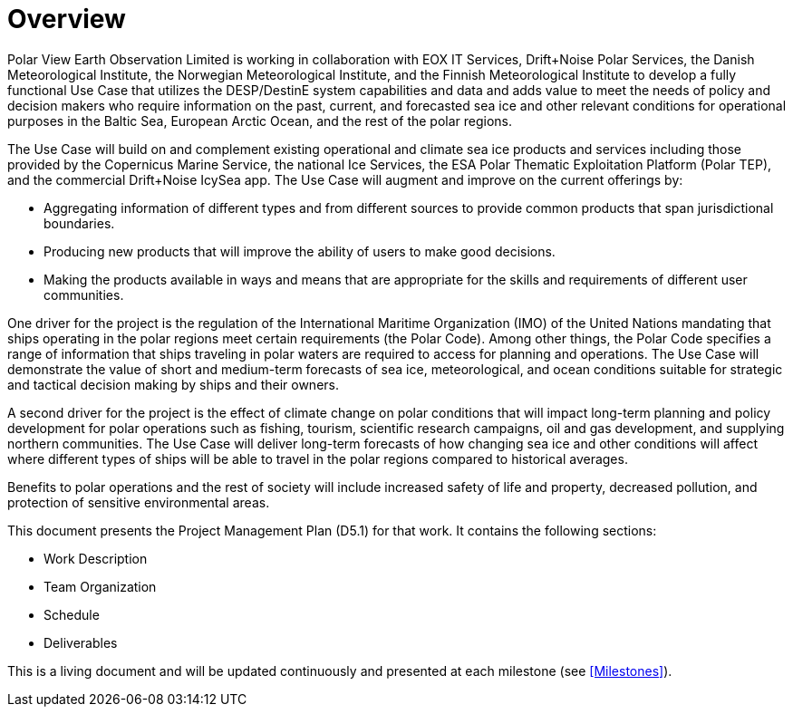 [[mainOverview]]
= Overview
:xrefstyle: short

Polar View Earth Observation Limited is working in collaboration with
EOX IT Services, Drift+Noise Polar Services, the Danish Meteorological
Institute, the Norwegian Meteorological Institute, and the Finnish
Meteorological Institute to develop a fully functional Use Case that
utilizes the DESP/DestinE system capabilities and data and adds value to
meet the needs of policy and decision makers who require information on
the past, current, and forecasted sea ice and other relevant conditions
for operational purposes in the Baltic Sea, European Arctic Ocean, and
the rest of the polar regions.

The Use Case will build on and complement existing operational and
climate sea ice products and services including those provided by the
Copernicus Marine Service, the national Ice Services, the ESA Polar
Thematic Exploitation Platform (Polar TEP), and the commercial
Drift+Noise IcySea app. The Use Case will augment and improve on the
current offerings by:

- Aggregating information of different types and from different
  sources to provide common products that span jurisdictional
  boundaries.

- Producing new products that will improve the ability of users to
  make good decisions.

- Making the products available in ways and means that are appropriate
  for the skills and requirements of different user communities.

One driver for the project is the regulation of the International
Maritime Organization (IMO) of the United Nations mandating that ships
operating in the polar regions meet certain requirements (the Polar
Code). Among other things, the Polar Code specifies a range of
information that ships traveling in polar waters are required to access
for planning and operations. The Use Case will demonstrate the value of
short and medium-term forecasts of sea ice, meteorological, and ocean
conditions suitable for strategic and tactical decision making by ships
and their owners.

A second driver for the project is the effect of climate change on polar
conditions that will impact long-term planning and policy development
for polar operations such as fishing, tourism, scientific research
campaigns, oil and gas development, and supplying northern communities.
The Use Case will deliver long-term forecasts of how changing sea ice
and other conditions will affect where different types of ships will be
able to travel in the polar regions compared to historical averages.

Benefits to polar operations and the rest of society will include
increased safety of life and property, decreased pollution, and
protection of sensitive environmental areas.

This document presents the Project Management Plan (D5.1) for that work.
It contains the following sections:

- Work Description
- Team Organization
- Schedule
- Deliverables

This is a living document and will be updated continuously and presented
at each milestone (see <<Milestones>>).
